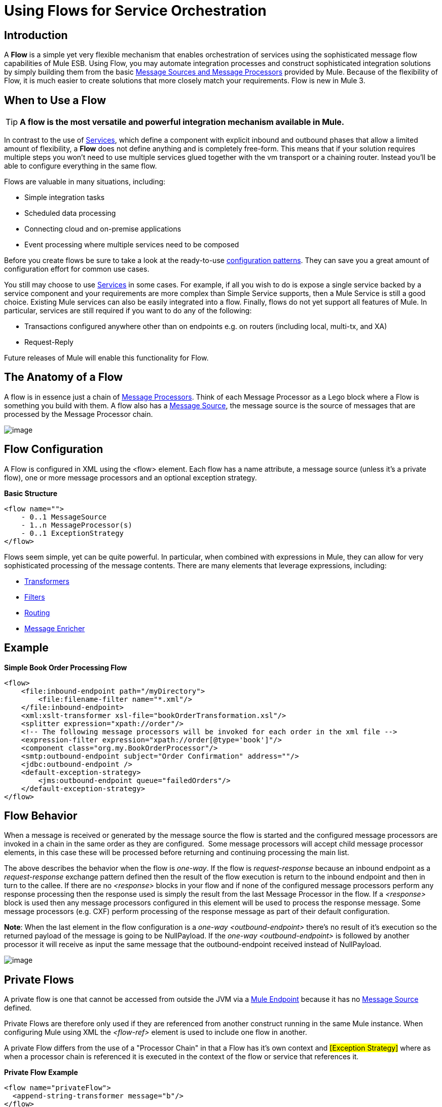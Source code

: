 = Using Flows for Service Orchestration

== Introduction

A *Flow* is a simple yet very flexible mechanism that enables orchestration of services using the sophisticated message flow capabilities of Mule ESB. Using Flow, you may automate integration processes and construct sophisticated integration solutions by simply building them from the basic link:/documentation-3.2/display/32X/Message+Sources+and+Message+Processors[Message Sources and Message Processors] provided by Mule. Because of the flexibility of Flow, it is much easier to create solutions that more closely match your requirements. Flow is new in Mule 3.

== When to Use a Flow

[TIP]
*A flow is the most versatile and powerful integration mechanism available in Mule.*

In contrast to the use of link:/documentation-3.2/display/32X/Using+Mule+Services[Services], which define a component with explicit inbound and outbound phases that allow a limited amount of flexibility, a *Flow* does not define anything and is completely free-form. This means that if your solution requires multiple steps you won't need to use multiple services glued together with the vm transport or a chaining router. Instead you'll be able to configure everything in the same flow.

Flows are valuable in many situations, including:

* Simple integration tasks
* Scheduled data processing
* Connecting cloud and on-premise applications
* Event processing where multiple services need to be composed

Before you create flows be sure to take a look at the ready-to-use link:/documentation-3.2/display/32X/Using+Mule+Configuration+Patterns[configuration patterns]. They can save you a great amount of configuration effort for common use cases.

You still may choose to use link:/documentation-3.2/display/32X/Using+Mule+Services[Services] in some cases. For example, if all you wish to do is expose a single service backed by a service component and your requirements are more complex than Simple Service supports, then a Mule Service is still a good choice. Existing Mule services can also be easily integrated into a flow. Finally, flows do not yet support all features of Mule. In particular, services are still required if you want to do any of the following:

* Transactions configured anywhere other than on endpoints e.g. on routers (including local, multi-tx, and XA)
* Request-Reply

Future releases of Mule will enable this functionality for Flow.

== The Anatomy of a Flow

A flow is in essence just a chain of link:/documentation-3.2/display/32X/Message+Sources+and+Message+Processors#MessageSourcesandMessageProcessors-MessageProcessors[Message Processors]. Think of each Message Processor as a Lego block where a Flow is something you build with them. A flow also has a link:/documentation-3.2/display/32X/Message+Sources+and+Message+Processors#MessageSourcesandMessageProcessors-MessageSource[Message Source], the message source is the source of messages that are processed by the Message Processor chain.

image:/documentation-3.2/download/attachments/30409003/flow.jpg?version=2&modificationDate=1285688546072[image]

== Flow Configuration

A Flow is configured in XML using the <flow> element. Each flow has a name attribute, a message source (unless it's a private flow), one or more message processors and an optional exception strategy.

*Basic Structure*

[source]
----
<flow name="">
    - 0..1 MessageSource
    - 1..n MessageProcessor(s)
    - 0..1 ExceptionStrategy
</flow>
----

Flows seem simple, yet can be quite powerful. In particular, when combined with expressions in Mule, they can allow for very sophisticated processing of the message contents. There are many elements that leverage expressions, including:

* link:/documentation-3.2/display/32X/Using+Transformers[Transformers]
* link:/documentation-3.2/display/32X/Using+Filters[Filters]
* link:/documentation-3.2/display/32X/Routing+Message+Processors[Routing]
* link:/documentation-3.2/display/32X/Message+Enricher[Message Enricher]

== Example

*Simple Book Order Processing Flow*

[source]
----
<flow>
    <file:inbound-endpoint path="/myDirectory">
        <file:filename-filter name="*.xml"/>
    </file:inbound-endpoint>
    <xml:xslt-transformer xsl-file="bookOrderTransformation.xsl"/>
    <splitter expression="xpath://order"/>
    <!-- The following message processors will be invoked for each order in the xml file -->
    <expression-filter expression="xpath://order[@type='book']"/>
    <component class="org.my.BookOrderProcessor"/>
    <smtp:outbound-endpoint subject="Order Confirmation" address=""/>
    <jdbc:outbound-endpoint />
    <default-exception-strategy>
        <jms:outbound-endpoint queue="failedOrders"/>
    </default-exception-strategy>
</flow>
----

== Flow Behavior

When a message is received or generated by the message source the flow is started and the configured message processors are invoked in a chain in the same order as they are configured.  Some message processors will accept child message processor elements, in this case these will be processed before returning and continuing processing the main list.

The above describes the behavior when the flow is _one-way_. If the flow is _request-response_ because an inbound endpoint as a _request-response_ exchange pattern defined then the result of the flow execution is return to the inbound endpoint and then in turn to the callee. If there are no _<response>_ blocks in your flow and if none of the configured message processors perform any response processing then the response used is simply the result from the last Message Processor in the flow. If a _<response>_ block is used then any message processors configured in this element will be used to process the response message. Some message processors (e.g. CXF) perform processing of the response message as part of their default configuration.

*Note*: When the last element in the flow configuration is a _one-way_ _<outbound-endpoint>_ there's no result of it's execution so the returned payload of the message is going to be NullPayload. If the _one-way_ _<outbound-endpoint>_ is followed by another processor it will receive as input the same message that the outbound-endpoint received instead of NullPayload.

image:/documentation-3.2/download/attachments/30409003/flowrr.jpg?version=3&modificationDate=1285693459743[image]

== Private Flows

A private flow is one that cannot be accessed from outside the JVM via a link:/documentation-3.2/display/32X/Configuring+Endpoints[Mule Endpoint] because it has no link:/documentation-3.2/display/32X/Message+Sources+and+Message+Processors#MessageSourcesandMessageProcessors-MessageSource[Message Source] defined.

Private Flows are therefore only used if they are referenced from another construct running in the same Mule instance. When configuring Mule using XML the _<flow-ref>_ element is used to include one flow in another.

A private Flow differs from the use of a "Processor Chain" in that a Flow has it's own context and #[Exception Strategy]# where as when a processor chain is referenced it is executed in the context of the flow or service that references it.

*Private Flow Example*

[source]
----
<flow name="privateFlow">
  <append-string-transformer message="b"/>
</flow>

<flow name="publicFlow">
  <http:inbound-endpoint address="http://localhost:8080"/>
  <append-string-transformer message="a"/>
  <flow-ref name="privateFlow"/>
  <append-string-transformer message="c"/>
</flow>
----

== Further Reading

You can read more about the reason we added Flow for Mule 3 in the following blog posts: +
http://blogs.mulesoft.org/mule-3-architecture-part-1-back-to-basics/[Mule 3 Architecture, Part 1: Back to Basics] +
http://blogs.mulesoft.org/mule-3-architecture-part-2-introducing-the-message-processor/[Mule 3 Architecture, Part 2: Introducing the Message Processor]
